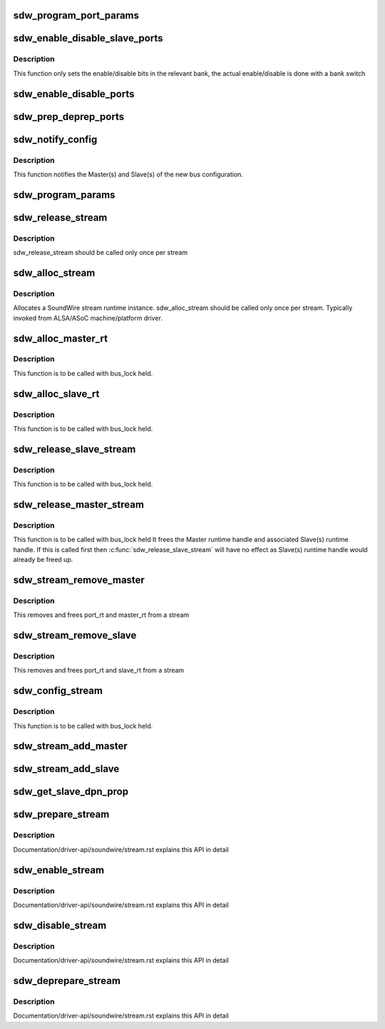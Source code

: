 .. -*- coding: utf-8; mode: rst -*-
.. src-file: drivers/soundwire/stream.c

.. _`sdw_program_port_params`:

sdw_program_port_params
=======================

.. c:function:: int sdw_program_port_params(struct sdw_master_runtime *m_rt)

    Programs transport parameters of Master(s) and Slave(s)

    :param struct sdw_master_runtime \*m_rt:
        Master stream runtime

.. _`sdw_enable_disable_slave_ports`:

sdw_enable_disable_slave_ports
==============================

.. c:function:: int sdw_enable_disable_slave_ports(struct sdw_bus *bus, struct sdw_slave_runtime *s_rt, struct sdw_port_runtime *p_rt, bool en)

    Enable/disable slave data port

    :param struct sdw_bus \*bus:
        bus instance

    :param struct sdw_slave_runtime \*s_rt:
        slave runtime

    :param struct sdw_port_runtime \*p_rt:
        port runtime

    :param bool en:
        enable or disable operation

.. _`sdw_enable_disable_slave_ports.description`:

Description
-----------

This function only sets the enable/disable bits in the relevant bank, the
actual enable/disable is done with a bank switch

.. _`sdw_enable_disable_ports`:

sdw_enable_disable_ports
========================

.. c:function:: int sdw_enable_disable_ports(struct sdw_master_runtime *m_rt, bool en)

    Enable/disable port(s) for Master and Slave(s)

    :param struct sdw_master_runtime \*m_rt:
        Master stream runtime

    :param bool en:
        mode (enable/disable)

.. _`sdw_prep_deprep_ports`:

sdw_prep_deprep_ports
=====================

.. c:function:: int sdw_prep_deprep_ports(struct sdw_master_runtime *m_rt, bool prep)

    Prepare/De-prepare port(s) for Master(s) and Slave(s)

    :param struct sdw_master_runtime \*m_rt:
        Master runtime handle

    :param bool prep:
        Prepare or De-prepare

.. _`sdw_notify_config`:

sdw_notify_config
=================

.. c:function:: int sdw_notify_config(struct sdw_master_runtime *m_rt)

    Notify bus configuration

    :param struct sdw_master_runtime \*m_rt:
        Master runtime handle

.. _`sdw_notify_config.description`:

Description
-----------

This function notifies the Master(s) and Slave(s) of the
new bus configuration.

.. _`sdw_program_params`:

sdw_program_params
==================

.. c:function:: int sdw_program_params(struct sdw_bus *bus)

    Program transport and port parameters for Master(s) and Slave(s)

    :param struct sdw_bus \*bus:
        SDW bus instance

.. _`sdw_release_stream`:

sdw_release_stream
==================

.. c:function:: void sdw_release_stream(struct sdw_stream_runtime *stream)

    Free the assigned stream runtime

    :param struct sdw_stream_runtime \*stream:
        SoundWire stream runtime

.. _`sdw_release_stream.description`:

Description
-----------

sdw_release_stream should be called only once per stream

.. _`sdw_alloc_stream`:

sdw_alloc_stream
================

.. c:function:: struct sdw_stream_runtime *sdw_alloc_stream(char *stream_name)

    Allocate and return stream runtime

    :param char \*stream_name:
        SoundWire stream name

.. _`sdw_alloc_stream.description`:

Description
-----------

Allocates a SoundWire stream runtime instance.
sdw_alloc_stream should be called only once per stream. Typically
invoked from ALSA/ASoC machine/platform driver.

.. _`sdw_alloc_master_rt`:

sdw_alloc_master_rt
===================

.. c:function:: struct sdw_master_runtime *sdw_alloc_master_rt(struct sdw_bus *bus, struct sdw_stream_config *stream_config, struct sdw_stream_runtime *stream)

    Allocates and initialize Master runtime handle

    :param struct sdw_bus \*bus:
        SDW bus instance

    :param struct sdw_stream_config \*stream_config:
        Stream configuration

    :param struct sdw_stream_runtime \*stream:
        Stream runtime handle.

.. _`sdw_alloc_master_rt.description`:

Description
-----------

This function is to be called with bus_lock held.

.. _`sdw_alloc_slave_rt`:

sdw_alloc_slave_rt
==================

.. c:function:: struct sdw_slave_runtime *sdw_alloc_slave_rt(struct sdw_slave *slave, struct sdw_stream_config *stream_config, struct sdw_stream_runtime *stream)

    Allocate and initialize Slave runtime handle.

    :param struct sdw_slave \*slave:
        Slave handle

    :param struct sdw_stream_config \*stream_config:
        Stream configuration

    :param struct sdw_stream_runtime \*stream:
        Stream runtime handle

.. _`sdw_alloc_slave_rt.description`:

Description
-----------

This function is to be called with bus_lock held.

.. _`sdw_release_slave_stream`:

sdw_release_slave_stream
========================

.. c:function:: void sdw_release_slave_stream(struct sdw_slave *slave, struct sdw_stream_runtime *stream)

    Free Slave(s) runtime handle

    :param struct sdw_slave \*slave:
        Slave handle.

    :param struct sdw_stream_runtime \*stream:
        Stream runtime handle.

.. _`sdw_release_slave_stream.description`:

Description
-----------

This function is to be called with bus_lock held.

.. _`sdw_release_master_stream`:

sdw_release_master_stream
=========================

.. c:function:: void sdw_release_master_stream(struct sdw_stream_runtime *stream)

    Free Master runtime handle

    :param struct sdw_stream_runtime \*stream:
        Stream runtime handle.

.. _`sdw_release_master_stream.description`:

Description
-----------

This function is to be called with bus_lock held
It frees the Master runtime handle and associated Slave(s) runtime
handle. If this is called first then \ :c:func:`sdw_release_slave_stream`\  will have
no effect as Slave(s) runtime handle would already be freed up.

.. _`sdw_stream_remove_master`:

sdw_stream_remove_master
========================

.. c:function:: int sdw_stream_remove_master(struct sdw_bus *bus, struct sdw_stream_runtime *stream)

    Remove master from sdw_stream

    :param struct sdw_bus \*bus:
        SDW Bus instance

    :param struct sdw_stream_runtime \*stream:
        SoundWire stream

.. _`sdw_stream_remove_master.description`:

Description
-----------

This removes and frees port_rt and master_rt from a stream

.. _`sdw_stream_remove_slave`:

sdw_stream_remove_slave
=======================

.. c:function:: int sdw_stream_remove_slave(struct sdw_slave *slave, struct sdw_stream_runtime *stream)

    Remove slave from sdw_stream

    :param struct sdw_slave \*slave:
        SDW Slave instance

    :param struct sdw_stream_runtime \*stream:
        SoundWire stream

.. _`sdw_stream_remove_slave.description`:

Description
-----------

This removes and frees port_rt and slave_rt from a stream

.. _`sdw_config_stream`:

sdw_config_stream
=================

.. c:function:: int sdw_config_stream(struct device *dev, struct sdw_stream_runtime *stream, struct sdw_stream_config *stream_config, bool is_slave)

    Configure the allocated stream

    :param struct device \*dev:
        SDW device

    :param struct sdw_stream_runtime \*stream:
        SoundWire stream

    :param struct sdw_stream_config \*stream_config:
        Stream configuration for audio stream

    :param bool is_slave:
        is API called from Slave or Master

.. _`sdw_config_stream.description`:

Description
-----------

This function is to be called with bus_lock held.

.. _`sdw_stream_add_master`:

sdw_stream_add_master
=====================

.. c:function:: int sdw_stream_add_master(struct sdw_bus *bus, struct sdw_stream_config *stream_config, struct sdw_port_config *port_config, unsigned int num_ports, struct sdw_stream_runtime *stream)

    Allocate and add master runtime to a stream

    :param struct sdw_bus \*bus:
        SDW Bus instance

    :param struct sdw_stream_config \*stream_config:
        Stream configuration for audio stream

    :param struct sdw_port_config \*port_config:
        Port configuration for audio stream

    :param unsigned int num_ports:
        Number of ports

    :param struct sdw_stream_runtime \*stream:
        SoundWire stream

.. _`sdw_stream_add_slave`:

sdw_stream_add_slave
====================

.. c:function:: int sdw_stream_add_slave(struct sdw_slave *slave, struct sdw_stream_config *stream_config, struct sdw_port_config *port_config, unsigned int num_ports, struct sdw_stream_runtime *stream)

    Allocate and add master/slave runtime to a stream

    :param struct sdw_slave \*slave:
        SDW Slave instance

    :param struct sdw_stream_config \*stream_config:
        Stream configuration for audio stream

    :param struct sdw_port_config \*port_config:
        Port configuration for audio stream

    :param unsigned int num_ports:
        Number of ports

    :param struct sdw_stream_runtime \*stream:
        SoundWire stream

.. _`sdw_get_slave_dpn_prop`:

sdw_get_slave_dpn_prop
======================

.. c:function:: struct sdw_dpn_prop *sdw_get_slave_dpn_prop(struct sdw_slave *slave, enum sdw_data_direction direction, unsigned int port_num)

    Get Slave port capabilities

    :param struct sdw_slave \*slave:
        Slave handle

    :param enum sdw_data_direction direction:
        Data direction.

    :param unsigned int port_num:
        Port number

.. _`sdw_prepare_stream`:

sdw_prepare_stream
==================

.. c:function:: int sdw_prepare_stream(struct sdw_stream_runtime *stream)

    Prepare SoundWire stream

    :param struct sdw_stream_runtime \*stream:
        Soundwire stream

.. _`sdw_prepare_stream.description`:

Description
-----------

Documentation/driver-api/soundwire/stream.rst explains this API in detail

.. _`sdw_enable_stream`:

sdw_enable_stream
=================

.. c:function:: int sdw_enable_stream(struct sdw_stream_runtime *stream)

    Enable SoundWire stream

    :param struct sdw_stream_runtime \*stream:
        Soundwire stream

.. _`sdw_enable_stream.description`:

Description
-----------

Documentation/driver-api/soundwire/stream.rst explains this API in detail

.. _`sdw_disable_stream`:

sdw_disable_stream
==================

.. c:function:: int sdw_disable_stream(struct sdw_stream_runtime *stream)

    Disable SoundWire stream

    :param struct sdw_stream_runtime \*stream:
        Soundwire stream

.. _`sdw_disable_stream.description`:

Description
-----------

Documentation/driver-api/soundwire/stream.rst explains this API in detail

.. _`sdw_deprepare_stream`:

sdw_deprepare_stream
====================

.. c:function:: int sdw_deprepare_stream(struct sdw_stream_runtime *stream)

    Deprepare SoundWire stream

    :param struct sdw_stream_runtime \*stream:
        Soundwire stream

.. _`sdw_deprepare_stream.description`:

Description
-----------

Documentation/driver-api/soundwire/stream.rst explains this API in detail

.. This file was automatic generated / don't edit.

